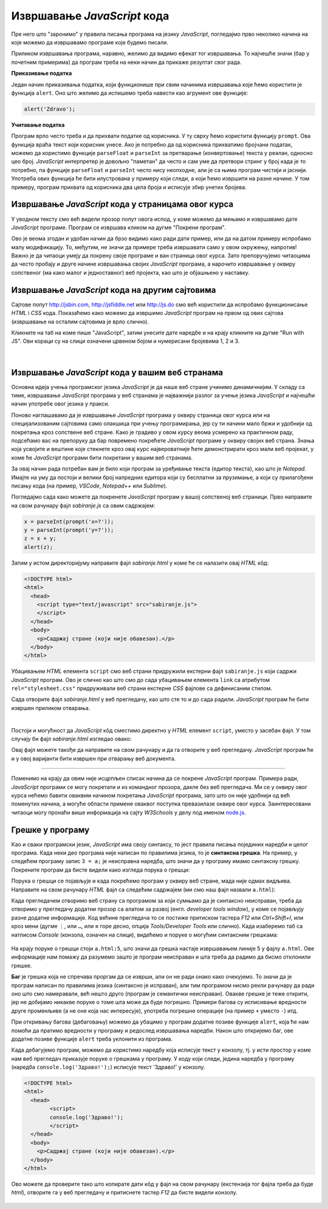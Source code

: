 Извршавање *JavaScript* кода
============================

Пре него што "заронимо" у правила писања програма на језику *JavaScript*, погледајмо прво неколико начина на које можемо да извршавамо програме које будемо писали.

Приликом извршавања програма, наравно, желимо да видимо ефекат тог извршавања. То најчешће значи (бар у почетним примерима) да програм треба на неки начин да прикаже резултат свог рада. 

**Приказивање податка**

Један начин приказивања податка, који функционише при свим начинима извршавања које ћемо користити је функција ``alert``. Оно што желимо да испишемо треба навести као агрумент ове функције:

.. code-block:: javascript

    alert('Zdravo');

**Учитавање податка**

Програм врло често треба и да прихвати податке од корисника. У ту сврху ћемо користити функцију ``prompt``. Ова функција враћа текст који корисник унесе. Ако је потребно да од корисника прихватимо бројчани податак, можемо да користимо функције ``parseFloat`` и ``parseInt`` за претварање (конвертовање) текста у реалан, односно цео број. *JavaScript* интерпретер је довољно "паметан" да често и сам уме да претвори стринг у број када је то потребно, па функције ``parseFloat`` и ``parseInt`` често нису неопходне, али је са њима програм чистији и јаснији. Употреба ових функција ће бити илустрована у примеру који следи, а који ћемо извршити на разне начине. У том примеру, програм прихвата од корисника два цела броја и исписује збир унетих бројева.

Извршавање *JavaScript* кода у страницама овог курса
----------------------------------------------------

У уводном тексту смо већ видели прозор попут овога испод, у коме можемо да мењамо и извршавамо дате *JavaScript* програме. Програм се извршава кликом на дугме "Покрени програм".

.. activecode:: zbir_dva_broja_js
    :language: javascript
    :nocodelens:

    x = parseInt(prompt('x=?'));
    y = parseInt(prompt('y=?'));
    z = x + y;
    alert(z);

Ово је веома згодан и удобан начин да брзо видимо како ради дати пример, или да на датом примеру испробамо малу модификацију. То, међутим, не значи да примере треба извршавати само у овом окружењу, напротив! Важно је да читаоци умеју да покрену своје програме и ван страница овог курса. Зато препоручујемо читаоцима да често пробају и друге начине извршавања својих *JavaScript* програма, а нарочито извршавање у оквиру сопственог (ма како малог и једноставног) веб пројекта, као што је објашњено у наставку.

Извршавање *JavaScript* кода на другим сајтовима
------------------------------------------------

Сајтове попут `<http://jsbin.com>`_, `<http://jsfiddle.net>`_ или `<http://js.do>`_ смо већ користили да испробамо функционисање *HTML* i *CSS* кода. Показаћемо како можемо да извршимо *JavaScript* програм на првом од ових сајтова (извршавање на осталим сајтовима је врло слично).

Кликните на таб на коме пише "JavaScript", затим унесите дате наредбе и на крају кликните на дугме "Run with JS". Ови кораци су на слици означени црвеном бојом и нумерисани бројевима 1, 2 и 3.

.. figure:: ../../_images/js/jsbin_alert.png
    :width: 600px
    :align: center

|

Извршавање *JavaScript* кода у вашим веб странама
-------------------------------------------------

Основна идеја учења програмског језика *JavaScript* је да наше веб стране учинимо динамичнијим. У складу са тиме, извршавање *JavaScript* програма у веб странама је најважнији разлог за учење језика *JavaScript* и најчешћи начин употребе овог језика у пракси.

Поново наглашавамо да је извршавање *JavaScript* програма у оквиру страница овог курса или на специјализованим сајтовима само олакшица при учењу програмирања, јер су ти начини мало бржи и удобнији од покретања кроз сопствене веб стране. Како је градиво у овом курсу веома усмерено ка практичном раду, подсећамо вас на препоруку да бар повремено покрећете *JavaScript* програме у оквиру својих веб страна. Знања која усвојите и вештине које стекнете кроз овај курс највероватније ћете демонстрирати кроз мали веб пројекат, у коме ће *JavaScript* програми бити покретани у вашим веб странама.

За овај начин рада потребан вам је било који програм за уређивање текста (едитор текста), као што је *Notepad*. Имајте на уму да постоји и велики број напредних едитора који су бесплатни за прузимање, а који су прилагођени писању кода (на пример, *VSCode*, *Notepad++* или *Sublime*).

Погледајмо сада како можете да покренете *JavaScript* програм у вашој сопственој веб страници. Прво направите на свом рачунару фајл *sabiranje.js* са овим садржајем:

.. code-block:: javascript

    x = parseInt(prompt('x=?'));
    y = parseInt(prompt('y=?'));
    z = x + y;
    alert(z);

Затим у истом директоријуму направите фајл *sabiranje.html* у коме ће се налазити овај *HTML* кôд:

.. code-block:: html

    <!DOCTYPE html>
    <html>
      <head>
        <script type="text/javascript" src="sabiranje.js">
        </script>
      </head>
      <body>
        <p>Садржај стране (који није обавезан).</p>
      </body>
    </html>

Убацивањем *HTML* елемента ``script`` смо веб страни придружили екстерни фајл ``sabiranje.js`` који садржи *JavaScript* програм. Ово је слично као што смо до сада убацивањем елемента ``link`` са атрибутом ``rel="stylesheet.css"`` придруживали веб страни екстерне *CSS* фајлове са дефинисаним стилом.

Сада отворите фајл *sabiranje.html* у веб прегледачу, као што сте то и до сада радили. *JavaScript* програм ће бити извршен приликом отварања. 

|

Постоји и могућност да *JavaScript* кôд сместимо директно у *HTML* елемент ``script``, уместо у засебан фајл. У том случају би фајл *sabiranje.html* изгледао овако:

.. activecode:: zbir_dva_broja_html
    :language: html
    :nocodelens:

    <!DOCTYPE html>
    <html>
      <head>
        <script>
          a = parseInt(prompt('a = ?'));
          b = parseInt(prompt('b = ?'));
          c = a + b;
          alert(c);
        </script>
      </head>
      <body>
        <p>Садржај стране (који није обавезан).</p>
      </body>
    </html>

Овај фајл можете такође да направите на свом рачунару и да га отворите у веб прегледачу. *JavaScript* програм ће и у овој варијанти бити извршен при отварању веб документа.

~~~~

Поменимо на крају да овим није исцрпљен списак начина да се покрене *JavaScript* програм. Примера ради, *JavaScript* програми се могу покретати и из командног прозора, дакле без веб прегледача. Ми се у оквиру овог курса нећемо бавити оваквим начином покретања *JavaScript* програма, зато што он није удобнији од већ поменутих начина, а могуће области примене оваквог поступка превазилазе оквире овог курса. Заинтересовани читаоци могу пронаћи више информација на сајту *W3Schools* у делу под именом `node.js <https://www.w3schools.com/nodejs>`_.

Грешке у програму
-----------------

Као и сваки програмски језик, *JavaScript* има своју синтаксу, то јест правила писања појединих наредби и целог програма. Када неки део програма није написан по правилима језика, то је **синтаксна грешка**. На пример, у следећем програму запис ``3 = a;`` је неисправна наредба, што значи да у програму имамо синтаксну грешку. Покрените програм да бисте видели како изгледа порука о грешци:

.. activecode:: sintaksna_greska_js
    :language: javascript
    :nocodelens:

    3 = a;
    alert('Здраво!');

Порука о грешци се појављује и када покрећемо програм у оквиру веб стране, мада није одмах видљива. Направите на свом рачунару *HTML* фајл са следећим садржајем (ми смо наш фајл назвали ``a.html``):

.. activecode:: sintaksna_greska_html
    :language: html
    :nocodelens:

    <!DOCTYPE html>
    <html>
      <head>
            <script>
            3 = a;
            alert('Здраво!');
            </script>
      </head>
      <body>
        <p>Садржај стране (који није обавезан).</p>
      </body>
    </html>

Када прегледачем отворимо веб страну са програмом за који сумњамо да је синтаксно неисправан, треба да отворимо у прегледачу додатни прозор са алатом за развој (енгл. *developer tools window*), у коме се појављују разне додатне информације. Код већине прегледача то се постиже притиском тастера *F12* или *Ctrl+Shift+I*, или кроз мени (дугме ``⋮``, или ``…``, или ``≡`` горе десно, опција *Tools/Developer Tools* или слично). Када изаберемо таб са натписом *Console* (конзола, означен на слици), видећемо и поруке о могућим синтаксним грешкама:

.. figure:: ../../_images/js/chrome_syntax_error.png
    :width: 600px
    :align: center

На крају поруке о грешци стоји ``a.html:5``, што значи да грешка настаје извршавањем линије 5 у фајлу ``a.html``. Ове информације нам помажу да разумемо зашто је програм неисправан и шта треба да радимо да бисмо отклонили грешке.

**Баг** је грешка која не спречава проргам да се изврши, али он не ради онако како очекујемо. То значи да је програм написан по правилима језика (синтаксно је исправан), али тим програмом нисмо рекли рачунару да ради оно што смо намеравали, већ нешто друго (програм је семантички неисправан). Овакве грешке је теже открити, јер не добијамо никакве поруке о томе шта може да буде погрешно. Примери багова су исписивање вредности друге променљиве (а не оне која нас интересује), употреба погрешне операције (на пример ``+`` уместо ``-``) итд. 

При откривању багова (дебаговању) можемо да убацимо у програм додатне позиве функције ``alert``, која ће нам помоћи да пратимо вредности у програму и редослед извршавања наредби. Након што откријемо баг, ове додатне позиве функције ``alert`` треба уклонити из програма.

Када дебагујемо програм, можемо да користимо наредбу која исписује текст у конзолу, тј. у исти простор у коме нам веб прегледач приказује поруке о грешкама у програму. У коду који следи, једина наредба у програму (наредба ``console.log('Здраво!');``) исписује текст 'Здраво!' у конзолу.

.. code-block:: html

    <!DOCTYPE html>
    <html>
      <head>
            <script>
            console.log('Здраво!');
            </script>
      </head>
      <body>
        <p>Садржај стране (који није обавезан).</p>
      </body>
    </html>

Ово можете да проверите тако што копирате дати кôд у фајл на свом рачунару (екстензија тог фајла треба да буде *html*), отворите га у веб прегледачу и притиснете тастер *F12* да бисте видели конзолу.

.. figure:: ../../_images/js/console-log.png
    :width: 600px
    :align: center
